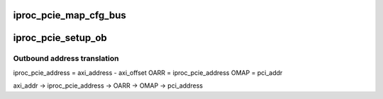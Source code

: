 .. -*- coding: utf-8; mode: rst -*-
.. src-file: drivers/pci/host/pcie-iproc.c

.. _`iproc_pcie_map_cfg_bus`:

iproc_pcie_map_cfg_bus
======================

.. c:function:: void __iomem *iproc_pcie_map_cfg_bus(struct pci_bus *bus, unsigned int devfn, int where)

    by 'pci_lock' in drivers/pci/access.c

    :param struct pci_bus \*bus:
        *undescribed*

    :param unsigned int devfn:
        *undescribed*

    :param int where:
        *undescribed*

.. _`iproc_pcie_setup_ob`:

iproc_pcie_setup_ob
===================

.. c:function:: int iproc_pcie_setup_ob(struct iproc_pcie *pcie, u64 axi_addr, u64 pci_addr, resource_size_t size)

    :param struct iproc_pcie \*pcie:
        *undescribed*

    :param u64 axi_addr:
        *undescribed*

    :param u64 pci_addr:
        *undescribed*

    :param resource_size_t size:
        *undescribed*

.. _`iproc_pcie_setup_ob.outbound-address-translation`:

Outbound address translation
----------------------------


iproc_pcie_address = axi_address - axi_offset
OARR = iproc_pcie_address
OMAP = pci_addr

axi_addr -> iproc_pcie_address -> OARR -> OMAP -> pci_address

.. This file was automatic generated / don't edit.

